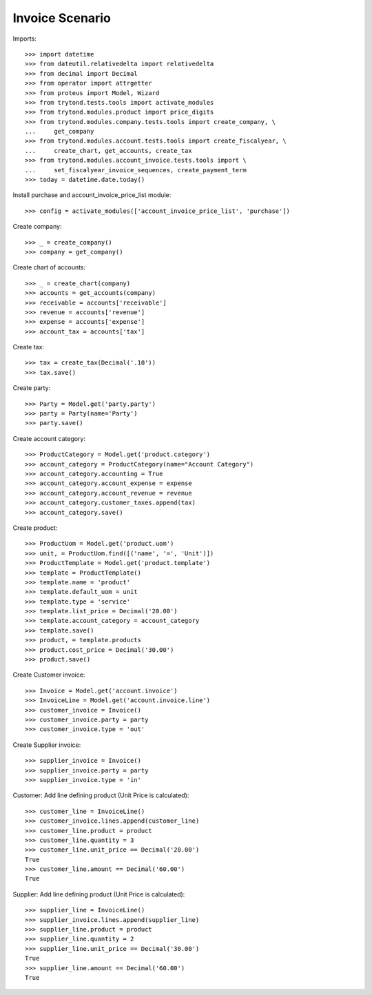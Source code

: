 ================
Invoice Scenario
================

Imports::

    >>> import datetime
    >>> from dateutil.relativedelta import relativedelta
    >>> from decimal import Decimal
    >>> from operator import attrgetter
    >>> from proteus import Model, Wizard
    >>> from trytond.tests.tools import activate_modules
    >>> from trytond.modules.product import price_digits
    >>> from trytond.modules.company.tests.tools import create_company, \
    ...     get_company
    >>> from trytond.modules.account.tests.tools import create_fiscalyear, \
    ...     create_chart, get_accounts, create_tax
    >>> from trytond.modules.account_invoice.tests.tools import \
    ...     set_fiscalyear_invoice_sequences, create_payment_term
    >>> today = datetime.date.today()

Install purchase and account_invoice_price_list module::

    >>> config = activate_modules(['account_invoice_price_list', 'purchase'])

Create company::

    >>> _ = create_company()
    >>> company = get_company()

Create chart of accounts::

    >>> _ = create_chart(company)
    >>> accounts = get_accounts(company)
    >>> receivable = accounts['receivable']
    >>> revenue = accounts['revenue']
    >>> expense = accounts['expense']
    >>> account_tax = accounts['tax']

Create tax::

    >>> tax = create_tax(Decimal('.10'))
    >>> tax.save()

Create party::

    >>> Party = Model.get('party.party')
    >>> party = Party(name='Party')
    >>> party.save()

Create account category::

    >>> ProductCategory = Model.get('product.category')
    >>> account_category = ProductCategory(name="Account Category")
    >>> account_category.accounting = True
    >>> account_category.account_expense = expense
    >>> account_category.account_revenue = revenue
    >>> account_category.customer_taxes.append(tax)
    >>> account_category.save()

Create product::

    >>> ProductUom = Model.get('product.uom')
    >>> unit, = ProductUom.find([('name', '=', 'Unit')])
    >>> ProductTemplate = Model.get('product.template')
    >>> template = ProductTemplate()
    >>> template.name = 'product'
    >>> template.default_uom = unit
    >>> template.type = 'service'
    >>> template.list_price = Decimal('20.00')
    >>> template.account_category = account_category
    >>> template.save()
    >>> product, = template.products
    >>> product.cost_price = Decimal('30.00')
    >>> product.save()

Create Customer invoice::

    >>> Invoice = Model.get('account.invoice')
    >>> InvoiceLine = Model.get('account.invoice.line')
    >>> customer_invoice = Invoice()
    >>> customer_invoice.party = party
    >>> customer_invoice.type = 'out'

Create Supplier invoice::

    >>> supplier_invoice = Invoice()
    >>> supplier_invoice.party = party
    >>> supplier_invoice.type = 'in'

Customer: Add line defining product (Unit Price is calculated)::

    >>> customer_line = InvoiceLine()
    >>> customer_invoice.lines.append(customer_line)
    >>> customer_line.product = product
    >>> customer_line.quantity = 3
    >>> customer_line.unit_price == Decimal('20.00')
    True
    >>> customer_line.amount == Decimal('60.00')
    True

Supplier: Add line defining product (Unit Price is calculated)::

    >>> supplier_line = InvoiceLine()
    >>> supplier_invoice.lines.append(supplier_line)
    >>> supplier_line.product = product
    >>> supplier_line.quantity = 2
    >>> supplier_line.unit_price == Decimal('30.00')
    True
    >>> supplier_line.amount == Decimal('60.00')
    True
